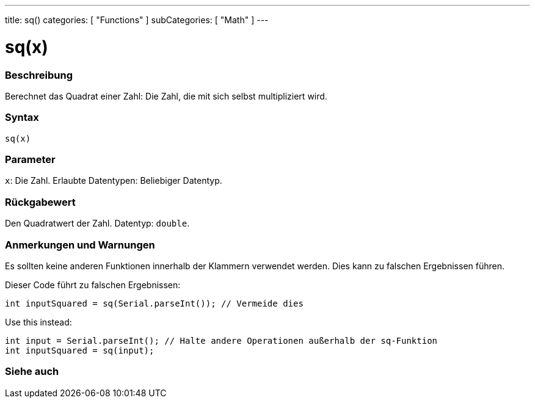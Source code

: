 ---
title: sq()
categories: [ "Functions" ]
subCategories: [ "Math" ]
---





= sq(x)


// ÜBERSICHTSABSCHNITT STARTET
[#overview]
--

[float]
=== Beschreibung
Berechnet das Quadrat einer Zahl: Die Zahl, die mit sich selbst multipliziert wird.
[%hardbreaks]


[float]
=== Syntax
`sq(x)`


[float]
=== Parameter
`x`: Die Zahl. Erlaubte Datentypen: Beliebiger Datentyp.


[float]
=== Rückgabewert
Den Quadratwert der Zahl. Datentyp: `double`.

--
// ÜBERSICHTSABSCHNITT ENDET


// HOW-TO-USE-ABSCHNITT STARTET
[#howtouse]
--

[float]
=== Anmerkungen und Warnungen
Es sollten keine anderen Funktionen innerhalb der Klammern verwendet werden. Dies kann zu falschen Ergebnissen führen.

Dieser Code führt zu falschen Ergebnissen:
[source,arduino]
----
int inputSquared = sq(Serial.parseInt()); // Vermeide dies
----

Use this instead:
[source,arduino]
----
int input = Serial.parseInt(); // Halte andere Operationen außerhalb der sq-Funktion
int inputSquared = sq(input);
----
[%hardbreaks]

--
// HOW-TO-USE-ABSCHNITT ENDET


// SIEHE-AUCH-ABSCHNITT SECTION
[#see_also]
--

[float]
=== Siehe auch

--
// SIEHE-AUCH-ABSCHNITT SECTION ENDET
